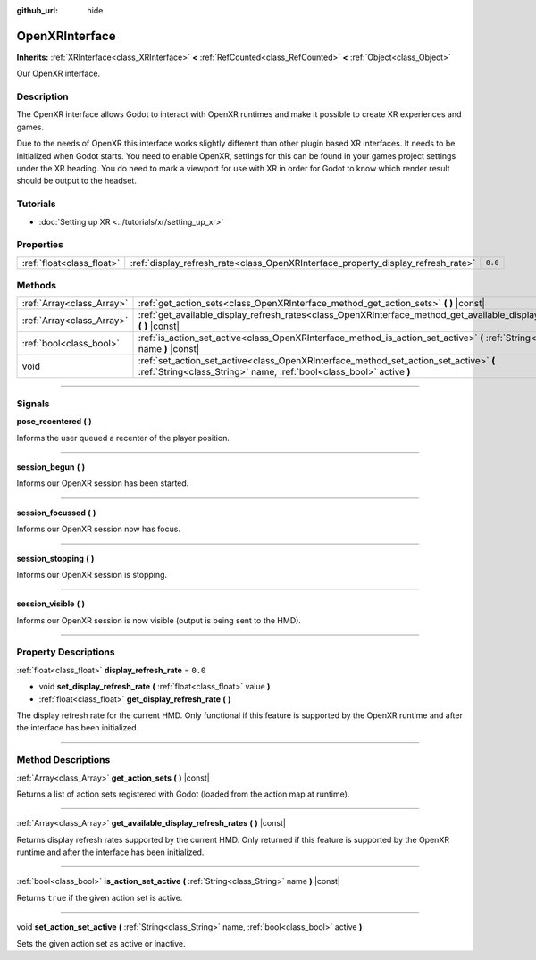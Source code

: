 :github_url: hide

.. DO NOT EDIT THIS FILE!!!
.. Generated automatically from Godot engine sources.
.. Generator: https://github.com/godotengine/godot/tree/4.0/doc/tools/make_rst.py.
.. XML source: https://github.com/godotengine/godot/tree/4.0/modules/openxr/doc_classes/OpenXRInterface.xml.

.. _class_OpenXRInterface:

OpenXRInterface
===============

**Inherits:** :ref:`XRInterface<class_XRInterface>` **<** :ref:`RefCounted<class_RefCounted>` **<** :ref:`Object<class_Object>`

Our OpenXR interface.

.. rst-class:: classref-introduction-group

Description
-----------

The OpenXR interface allows Godot to interact with OpenXR runtimes and make it possible to create XR experiences and games.

Due to the needs of OpenXR this interface works slightly different than other plugin based XR interfaces. It needs to be initialized when Godot starts. You need to enable OpenXR, settings for this can be found in your games project settings under the XR heading. You do need to mark a viewport for use with XR in order for Godot to know which render result should be output to the headset.

.. rst-class:: classref-introduction-group

Tutorials
---------

- :doc:`Setting up XR <../tutorials/xr/setting_up_xr>`

.. rst-class:: classref-reftable-group

Properties
----------

.. table::
   :widths: auto

   +---------------------------+----------------------------------------------------------------------------------+---------+
   | :ref:`float<class_float>` | :ref:`display_refresh_rate<class_OpenXRInterface_property_display_refresh_rate>` | ``0.0`` |
   +---------------------------+----------------------------------------------------------------------------------+---------+

.. rst-class:: classref-reftable-group

Methods
-------

.. table::
   :widths: auto

   +---------------------------+---------------------------------------------------------------------------------------------------------------------------------------------------------------+
   | :ref:`Array<class_Array>` | :ref:`get_action_sets<class_OpenXRInterface_method_get_action_sets>` **(** **)** |const|                                                                      |
   +---------------------------+---------------------------------------------------------------------------------------------------------------------------------------------------------------+
   | :ref:`Array<class_Array>` | :ref:`get_available_display_refresh_rates<class_OpenXRInterface_method_get_available_display_refresh_rates>` **(** **)** |const|                              |
   +---------------------------+---------------------------------------------------------------------------------------------------------------------------------------------------------------+
   | :ref:`bool<class_bool>`   | :ref:`is_action_set_active<class_OpenXRInterface_method_is_action_set_active>` **(** :ref:`String<class_String>` name **)** |const|                           |
   +---------------------------+---------------------------------------------------------------------------------------------------------------------------------------------------------------+
   | void                      | :ref:`set_action_set_active<class_OpenXRInterface_method_set_action_set_active>` **(** :ref:`String<class_String>` name, :ref:`bool<class_bool>` active **)** |
   +---------------------------+---------------------------------------------------------------------------------------------------------------------------------------------------------------+

.. rst-class:: classref-section-separator

----

.. rst-class:: classref-descriptions-group

Signals
-------

.. _class_OpenXRInterface_signal_pose_recentered:

.. rst-class:: classref-signal

**pose_recentered** **(** **)**

Informs the user queued a recenter of the player position.

.. rst-class:: classref-item-separator

----

.. _class_OpenXRInterface_signal_session_begun:

.. rst-class:: classref-signal

**session_begun** **(** **)**

Informs our OpenXR session has been started.

.. rst-class:: classref-item-separator

----

.. _class_OpenXRInterface_signal_session_focussed:

.. rst-class:: classref-signal

**session_focussed** **(** **)**

Informs our OpenXR session now has focus.

.. rst-class:: classref-item-separator

----

.. _class_OpenXRInterface_signal_session_stopping:

.. rst-class:: classref-signal

**session_stopping** **(** **)**

Informs our OpenXR session is stopping.

.. rst-class:: classref-item-separator

----

.. _class_OpenXRInterface_signal_session_visible:

.. rst-class:: classref-signal

**session_visible** **(** **)**

Informs our OpenXR session is now visible (output is being sent to the HMD).

.. rst-class:: classref-section-separator

----

.. rst-class:: classref-descriptions-group

Property Descriptions
---------------------

.. _class_OpenXRInterface_property_display_refresh_rate:

.. rst-class:: classref-property

:ref:`float<class_float>` **display_refresh_rate** = ``0.0``

.. rst-class:: classref-property-setget

- void **set_display_refresh_rate** **(** :ref:`float<class_float>` value **)**
- :ref:`float<class_float>` **get_display_refresh_rate** **(** **)**

The display refresh rate for the current HMD. Only functional if this feature is supported by the OpenXR runtime and after the interface has been initialized.

.. rst-class:: classref-section-separator

----

.. rst-class:: classref-descriptions-group

Method Descriptions
-------------------

.. _class_OpenXRInterface_method_get_action_sets:

.. rst-class:: classref-method

:ref:`Array<class_Array>` **get_action_sets** **(** **)** |const|

Returns a list of action sets registered with Godot (loaded from the action map at runtime).

.. rst-class:: classref-item-separator

----

.. _class_OpenXRInterface_method_get_available_display_refresh_rates:

.. rst-class:: classref-method

:ref:`Array<class_Array>` **get_available_display_refresh_rates** **(** **)** |const|

Returns display refresh rates supported by the current HMD. Only returned if this feature is supported by the OpenXR runtime and after the interface has been initialized.

.. rst-class:: classref-item-separator

----

.. _class_OpenXRInterface_method_is_action_set_active:

.. rst-class:: classref-method

:ref:`bool<class_bool>` **is_action_set_active** **(** :ref:`String<class_String>` name **)** |const|

Returns ``true`` if the given action set is active.

.. rst-class:: classref-item-separator

----

.. _class_OpenXRInterface_method_set_action_set_active:

.. rst-class:: classref-method

void **set_action_set_active** **(** :ref:`String<class_String>` name, :ref:`bool<class_bool>` active **)**

Sets the given action set as active or inactive.

.. |virtual| replace:: :abbr:`virtual (This method should typically be overridden by the user to have any effect.)`
.. |const| replace:: :abbr:`const (This method has no side effects. It doesn't modify any of the instance's member variables.)`
.. |vararg| replace:: :abbr:`vararg (This method accepts any number of arguments after the ones described here.)`
.. |constructor| replace:: :abbr:`constructor (This method is used to construct a type.)`
.. |static| replace:: :abbr:`static (This method doesn't need an instance to be called, so it can be called directly using the class name.)`
.. |operator| replace:: :abbr:`operator (This method describes a valid operator to use with this type as left-hand operand.)`
